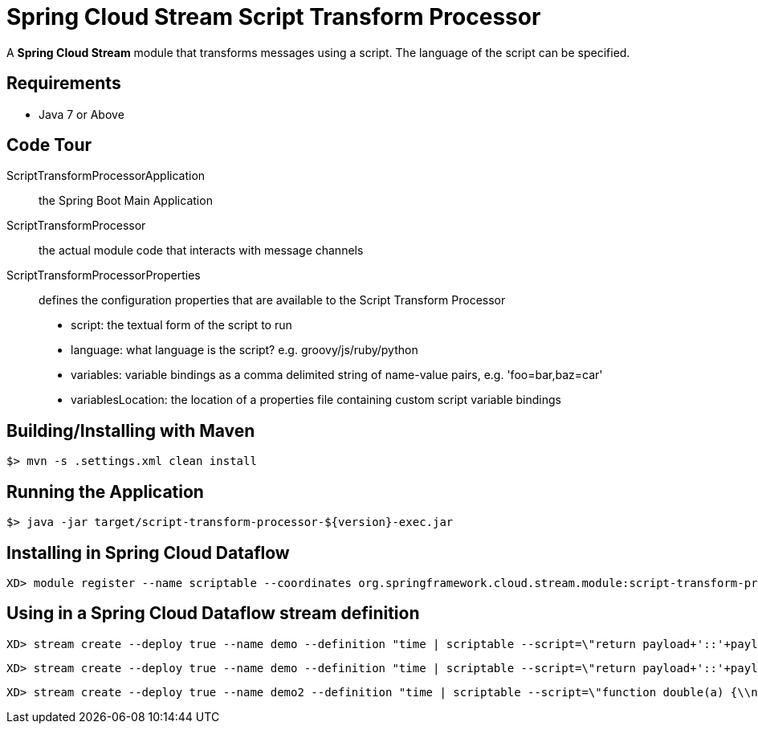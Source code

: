 = Spring Cloud Stream Script Transform Processor

A *Spring Cloud Stream* module that transforms messages using a script. The language of the script can be specified.

== Requirements

* Java 7 or Above

== Code Tour

ScriptTransformProcessorApplication:: the Spring Boot Main Application
ScriptTransformProcessor:: the actual module code that interacts with message channels
ScriptTransformProcessorProperties:: defines the configuration properties that are available to the Script Transform Processor
  * script: the textual form of the script to run
  * language: what language is the script? e.g. groovy/js/ruby/python
  * variables: variable bindings as a comma delimited string of name-value pairs, e.g. 'foo=bar,baz=car'
  * variablesLocation: the location of a properties file containing custom script variable bindings

## Building/Installing with Maven

```
$> mvn -s .settings.xml clean install
```

## Running the Application

```
$> java -jar target/script-transform-processor-${version}-exec.jar
```

## Installing in Spring Cloud Dataflow

```
XD> module register --name scriptable --coordinates org.springframework.cloud.stream.module:script-transform-processor:jar:exec:1.0.0.BUILD-SNAPSHOT --type processor
```

## Using in a Spring Cloud Dataflow stream definition

```
XD> stream create --deploy true --name demo --definition "time | scriptable --script=\"return payload+'::'+payload\" | log"
```

```
XD> stream create --deploy true --name demo --definition "time | scriptable --script=\"return payload+'::'+payload\" | log"
```

```
XD> stream create --deploy true --name demo2 --definition "time | scriptable --script=\"function double(a) {\\n return a+''+a;\\n}\\ndouble(payload);\" --language=js | log"
```
